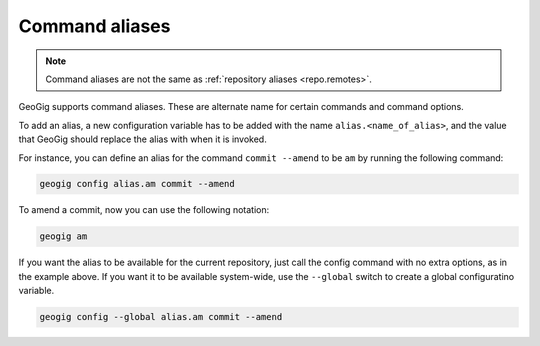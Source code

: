 .. _repo.commandaliases:

Command aliases
===============

.. note:: Command aliases are not the same as :ref:`repository aliases <repo.remotes>`.

GeoGig supports command aliases. These are alternate name for certain commands and command options.

To add an alias, a new configuration variable has to be added with the name ``alias.<name_of_alias>``, and the value that GeoGig should replace the alias with when it is invoked.

For instance, you can define an alias for the command ``commit --amend`` to be ``am`` by running the following command:

.. code-block:: console

   geogig config alias.am commit --amend

To amend a commit, now you can use the following notation:

.. code-block:: console

   geogig am

If you want the alias to be available for the current repository, just call the config command with no extra options, as in the example above. If you want it to be available system-wide, use the ``--global`` switch to create a global configuratino variable.

.. code-block:: console

   geogig config --global alias.am commit --amend

